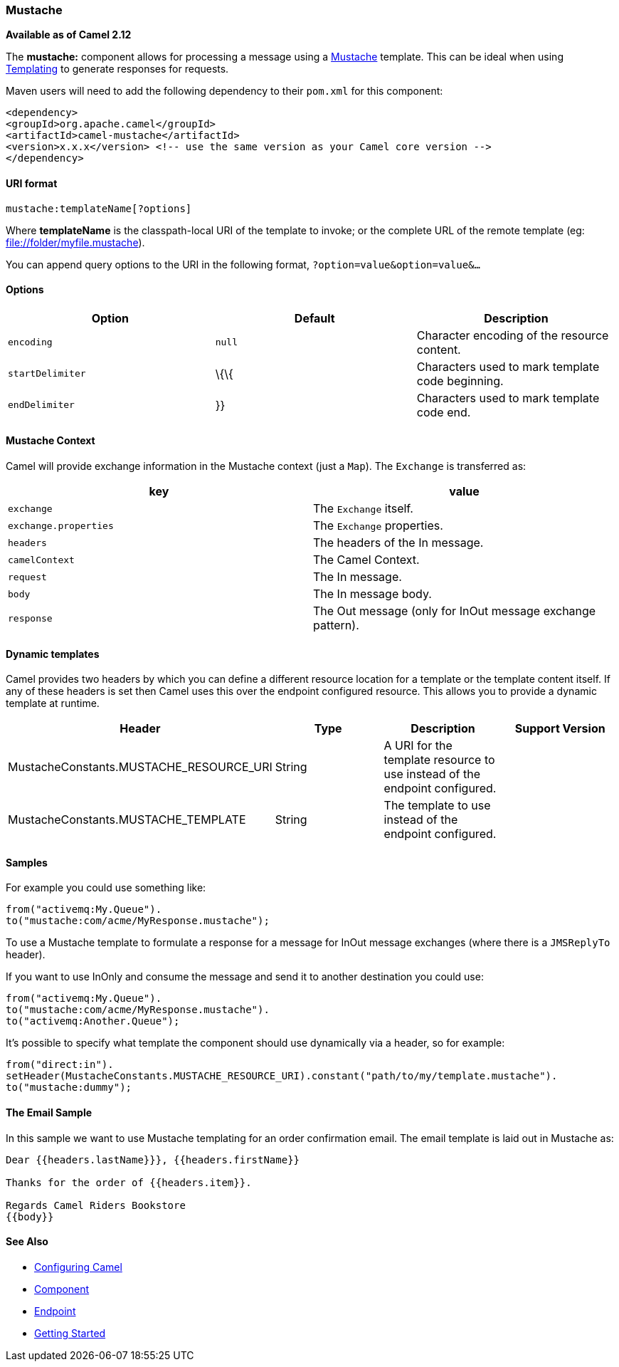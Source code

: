 [[ConfluenceContent]]
[[Mustache-Mustache]]
Mustache
~~~~~~~~

*Available as of Camel 2.12*

The *mustache:* component allows for processing a message using a
http://mustache.github.io/[Mustache] template. This can be ideal when
using link:templating.html[Templating] to generate responses for
requests.

Maven users will need to add the following dependency to their `pom.xml`
for this component:

[source,brush:,java;,gutter:,false;,theme:,Default]
----
<dependency>
<groupId>org.apache.camel</groupId>
<artifactId>camel-mustache</artifactId>
<version>x.x.x</version> <!-- use the same version as your Camel core version -->
</dependency>
----

[[Mustache-URIformat]]
URI format
^^^^^^^^^^

[source,brush:,java;,gutter:,false;,theme:,Default]
----
mustache:templateName[?options]
----

Where *templateName* is the classpath-local URI of the template to
invoke; or the complete URL of the remote template (eg:
file://folder/myfile.mustache).

You can append query options to the URI in the following format,
`?option=value&option=value&...`

[[Mustache-Options]]
Options
^^^^^^^

[width="100%",cols="34%,33%,33%",options="header",]
|=======================================================================
|Option |Default |Description
|`encoding` |`null` |Character encoding of the resource content.

|`startDelimiter` |\{\{ |Characters used to mark template code
beginning.

|`endDelimiter` |}} |Characters used to mark template code end.
|=======================================================================

[[Mustache-MustacheContext]]
Mustache Context
^^^^^^^^^^^^^^^^

Camel will provide exchange information in the Mustache context (just a
`Map`). The `Exchange` is transferred as:

[width="100%",cols="50%,50%",options="header",]
|======================================================================
|key |value
|`exchange` |The `Exchange` itself.
|`exchange.properties` |The `Exchange` properties.
|`headers` |The headers of the In message.
|`camelContext` |The Camel Context.
|`request` |The In message.
|`body` |The In message body.
|`response` |The Out message (only for InOut message exchange pattern).
|======================================================================

[[Mustache-Dynamictemplates]]
Dynamic templates
^^^^^^^^^^^^^^^^^

Camel provides two headers by which you can define a different resource
location for a template or the template content itself. If any of these
headers is set then Camel uses this over the endpoint configured
resource. This allows you to provide a dynamic template at runtime.

[width="100%",cols="25%,25%,25%,25%",options="header",]
|=======================================================================
|Header |Type |Description |Support Version
|MustacheConstants.MUSTACHE_RESOURCE_URI |String |A URI for the template
resource to use instead of the endpoint configured. | 

|MustacheConstants.MUSTACHE_TEMPLATE |String |The template to use
instead of the endpoint configured. | 
|=======================================================================

[[Mustache-Samples]]
Samples
^^^^^^^

For example you could use something like:

[source,brush:,java;,gutter:,false;,theme:,Default]
----
from("activemq:My.Queue").
to("mustache:com/acme/MyResponse.mustache");
----

To use a Mustache template to formulate a response for a message for
InOut message exchanges (where there is a `JMSReplyTo` header).

If you want to use InOnly and consume the message and send it to another
destination you could use:

[source,brush:,java;,gutter:,false;,theme:,Default]
----
from("activemq:My.Queue").
to("mustache:com/acme/MyResponse.mustache").
to("activemq:Another.Queue");
----

It's possible to specify what template the component should use
dynamically via a header, so for example:

[source,brush:,java;,gutter:,false;,theme:,Default]
----
from("direct:in").
setHeader(MustacheConstants.MUSTACHE_RESOURCE_URI).constant("path/to/my/template.mustache").
to("mustache:dummy");
----

[[Mustache-TheEmailSample]]
The Email Sample
^^^^^^^^^^^^^^^^

In this sample we want to use Mustache templating for an order
confirmation email. The email template is laid out in Mustache as:

[source,brush:,java;,gutter:,false;,theme:,Default]
----
Dear {{headers.lastName}}}, {{headers.firstName}}

Thanks for the order of {{headers.item}}.

Regards Camel Riders Bookstore
{{body}}
----

[[Mustache-SeeAlso]]
See Also
^^^^^^^^

* link:configuring-camel.html[Configuring Camel]
* link:component.html[Component]
* link:endpoint.html[Endpoint]
* link:getting-started.html[Getting Started]
